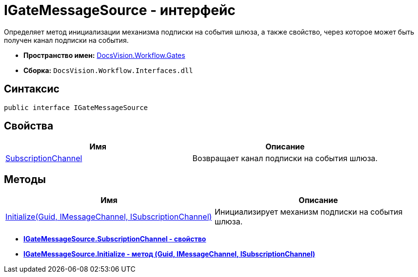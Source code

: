 = IGateMessageSource - интерфейс

Определяет метод инициализации механизма подписки на события шлюза, а также свойство, через которое может быть получен канал подписки на события.

* *Пространство имен:* xref:api/DocsVision/Workflow/Gates/Gates_NS.adoc[DocsVision.Workflow.Gates]
* *Сборка:* `DocsVision.Workflow.Interfaces.dll`

== Синтаксис

[source,csharp]
----
public interface IGateMessageSource
----

== Свойства

[cols=",",options="header"]
|===
|Имя |Описание
|xref:api/DocsVision/Workflow/Gates/IGateMessageSource.SubscriptionChannel_PR.adoc[SubscriptionChannel] |Возвращает канал подписки на события шлюза.
|===

== Методы

[cols=",",options="header"]
|===
|Имя |Описание
|xref:api/DocsVision/Workflow/Gates/IGateMessageSource.Initialize_MT.adoc[Initialize(Guid, IMessageChannel, ISubscriptionChannel)] |Инициализирует механизм подписки на события шлюза.
|===

* *xref:api/DocsVision/Workflow/Gates/IGateMessageSource.SubscriptionChannel_PR.adoc[IGateMessageSource.SubscriptionChannel - свойство]* +
* *xref:api/DocsVision/Workflow/Gates/IGateMessageSource.Initialize_MT.adoc[IGateMessageSource.Initialize - метод (Guid, IMessageChannel, ISubscriptionChannel)]* +

